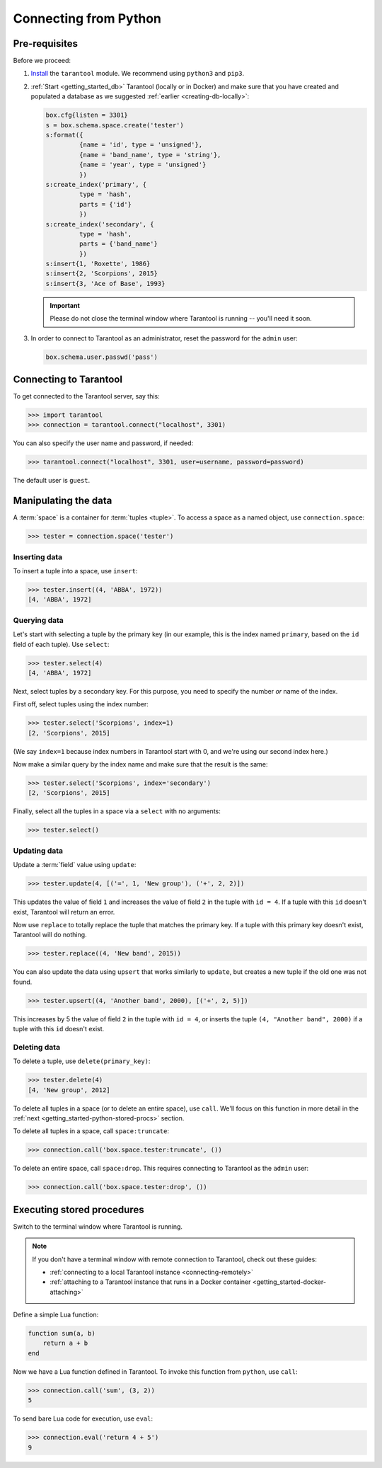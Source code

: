 .. _getting_started-python:

--------------------------------------------------------------------------------
Connecting from Python
--------------------------------------------------------------------------------

.. _getting_started-python-pre-requisites:

~~~~~~~~~~~~~~~~~~~~~~~~~~~~~~~~~~~~~~~~~~~~~~~~~~~~~~~~~~~~~~~~~~~~~~~~~~~~~~~~
Pre-requisites
~~~~~~~~~~~~~~~~~~~~~~~~~~~~~~~~~~~~~~~~~~~~~~~~~~~~~~~~~~~~~~~~~~~~~~~~~~~~~~~~

Before we proceed:

#. `Install <https://github.com/tarantool/tarantool-python#download-and-install>`__
   the ``tarantool`` module. We recommend using ``python3`` and ``pip3``.

#. :ref:`Start <getting_started_db>` Tarantool (locally or in Docker)
   and make sure that you have created and populated a database as we suggested
   :ref:`earlier <creating-db-locally>`:

   .. code-block:: lua

       box.cfg{listen = 3301}
       s = box.schema.space.create('tester')
       s:format({
                {name = 'id', type = 'unsigned'},
                {name = 'band_name', type = 'string'},
                {name = 'year', type = 'unsigned'}
                })
       s:create_index('primary', {
                type = 'hash',
                parts = {'id'}
                })
       s:create_index('secondary', {
                type = 'hash',
                parts = {'band_name'}
                })
       s:insert{1, 'Roxette', 1986}
       s:insert{2, 'Scorpions', 2015}
       s:insert{3, 'Ace of Base', 1993}

   .. IMPORTANT::

     Please do not close the terminal window
     where Tarantool is running -- you'll need it soon.

#. In order to connect to Tarantool as an administrator, reset the password
   for the ``admin`` user:

   .. code-block:: lua

       box.schema.user.passwd('pass')

.. _getting_started-python-connecting:

~~~~~~~~~~~~~~~~~~~~~~~~~~~~~~~~~~~~~~~~~~~~~~~~~~~~~~~~~~~~~~~~~~~~~~~~~~~~~~~~
Connecting to Tarantool
~~~~~~~~~~~~~~~~~~~~~~~~~~~~~~~~~~~~~~~~~~~~~~~~~~~~~~~~~~~~~~~~~~~~~~~~~~~~~~~~

To get connected to the Tarantool server, say this:

.. code-block:: python

    >>> import tarantool
    >>> connection = tarantool.connect("localhost", 3301)

You can also specify the user name and password, if needed:

.. code-block:: python

    >>> tarantool.connect("localhost", 3301, user=username, password=password)

The default user is ``guest``.

.. _getting_started-python-manipulate:

~~~~~~~~~~~~~~~~~~~~~~~~~~~~~~~~~~~~~~~~~~~~~~~~~~~~~~~~~~~~~~~~~~~~~~~~~~~~~~~~
Manipulating the data
~~~~~~~~~~~~~~~~~~~~~~~~~~~~~~~~~~~~~~~~~~~~~~~~~~~~~~~~~~~~~~~~~~~~~~~~~~~~~~~~

A :term:`space` is a container for :term:`tuples <tuple>`.
To access a space as a named object, use ``connection.space``:

.. code-block:: python

    >>> tester = connection.space('tester')

.. _getting_started-python-insert:

********************************************************************************
Inserting data
********************************************************************************

To insert a tuple into a space, use ``insert``:

.. code-block:: python

    >>> tester.insert((4, 'ABBA', 1972))
    [4, 'ABBA', 1972]

.. _getting_started-python-query:

********************************************************************************
Querying data
********************************************************************************

Let's start with selecting a tuple by the primary key
(in our example, this is the index named ``primary``, based on the ``id`` field
of each tuple). Use ``select``:

.. code-block:: python

    >>> tester.select(4)
    [4, 'ABBA', 1972]

Next, select tuples by a secondary key.
For this purpose, you need to specify the number *or* name of the index.

First off, select tuples using the index number:

.. code-block:: python

    >>> tester.select('Scorpions', index=1)
    [2, 'Scorpions', 2015]

(We say ``index=1`` because index numbers in Tarantool start with 0,
and we're using our second index here.)

Now make a similar query by the index name and make sure that the result
is the same:

.. code-block:: python

    >>> tester.select('Scorpions', index='secondary')
    [2, 'Scorpions', 2015]

Finally, select all the tuples in a space via a ``select`` with no
arguments:

.. code-block:: python

    >>> tester.select()

.. _getting_started-python-update:

********************************************************************************
Updating data
********************************************************************************

Update a :term:`field` value using ``update``:

.. code-block:: python

    >>> tester.update(4, [('=', 1, 'New group'), ('+', 2, 2)])

This updates the value of field ``1`` and increases the value of field ``2``
in the tuple with ``id = 4``. If a tuple with this ``id`` doesn't exist,
Tarantool will return an error.

Now use ``replace`` to totally replace the tuple that matches the
primary key. If a tuple with this primary key doesn't exist, Tarantool will
do nothing.

.. code-block:: python

    >>> tester.replace((4, 'New band', 2015))

You can also update the data using ``upsert`` that works similarly
to ``update``, but creates a new tuple if the old one was not found.

.. code-block:: python

    >>> tester.upsert((4, 'Another band', 2000), [('+', 2, 5)])

This increases by 5 the value of field ``2`` in the tuple with ``id = 4``, or
inserts the tuple ``(4, "Another band", 2000)`` if a tuple with this ``id``
doesn't exist.

.. _getting_started-python-delete:

********************************************************************************
Deleting data
********************************************************************************

To delete a tuple, use ``delete(primary_key)``:

.. code-block:: python

    >>> tester.delete(4)
    [4, 'New group', 2012]

To delete all tuples in a space (or to delete an entire space), use ``call``.
We'll focus on this function in more detail in the
:ref:`next <getting_started-python-stored-procs>` section.

To delete all tuples in a space, call ``space:truncate``:

.. code-block:: python

    >>> connection.call('box.space.tester:truncate', ())

To delete an entire space, call ``space:drop``.
This requires connecting to Tarantool as the ``admin`` user:

.. code-block:: python

    >>> connection.call('box.space.tester:drop', ())

.. _getting_started-python-stored-procs:

~~~~~~~~~~~~~~~~~~~~~~~~~~~~~~~~~~~~~~~~~~~~~~~~~~~~~~~~~~~~~~~~~~~~~~~~~~~~~~~~
Executing stored procedures
~~~~~~~~~~~~~~~~~~~~~~~~~~~~~~~~~~~~~~~~~~~~~~~~~~~~~~~~~~~~~~~~~~~~~~~~~~~~~~~~

Switch to the terminal window where Tarantool is running.

.. NOTE::

    If you don't have a terminal window with remote connection to Tarantool,
    check out these guides:

    * :ref:`connecting to a local Tarantool instance <connecting-remotely>`
    * :ref:`attaching to a Tarantool instance that runs in a Docker container <getting_started-docker-attaching>`

Define a simple Lua function:

.. code-block:: lua

    function sum(a, b)
        return a + b
    end

Now we have a Lua function defined in Tarantool. To invoke this function from
``python``, use ``call``:

.. code-block:: python

    >>> connection.call('sum', (3, 2))
    5

To send bare Lua code for execution, use ``eval``:

.. code-block:: python

    >>> connection.eval('return 4 + 5')
    9
